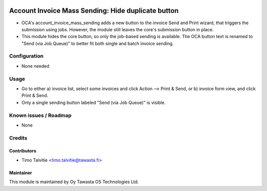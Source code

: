 .. image:: https://img.shields.io/badge/licence-AGPL--3-blue.svg
   :target: http://www.gnu.org/licenses/agpl-3.0-standalone.html
   :alt: License: AGPL-3

===================================================
Account Invoice Mass Sending: Hide duplicate button
===================================================

* OCA's account_invoice_mass_sending adds a new button to the invoice Send and Print
  wizard, that triggers the submission using jobs. However, the module still leaves 
  the core's submission button in place. 
* This module hides the core button, so only the job-based sending is available.
  The OCA button text is renamed to "Send (via Job Queue)" to better fit both single
  and batch invoice sending.

Configuration
=============
* None needed

Usage
=====
* Go to either a) invoice list, select some invoices and click Action --> Print & Send, or 
  b) invoice form view, and click Print & Send. 
* Only a single sending button labeled "Send (via Job Queue)" is visible.

Known issues / Roadmap
======================
* None

Credits
=======

Contributors
------------

* Timo Talvitie <timo.talvitie@tawasta.fi>

Maintainer
----------

.. image:: http://tawasta.fi/templates/tawastrap/images/logo.png
   :alt: Oy Tawasta OS Technologies Ltd.
   :target: http://tawasta.fi/

This module is maintained by Oy Tawasta OS Technologies Ltd.
